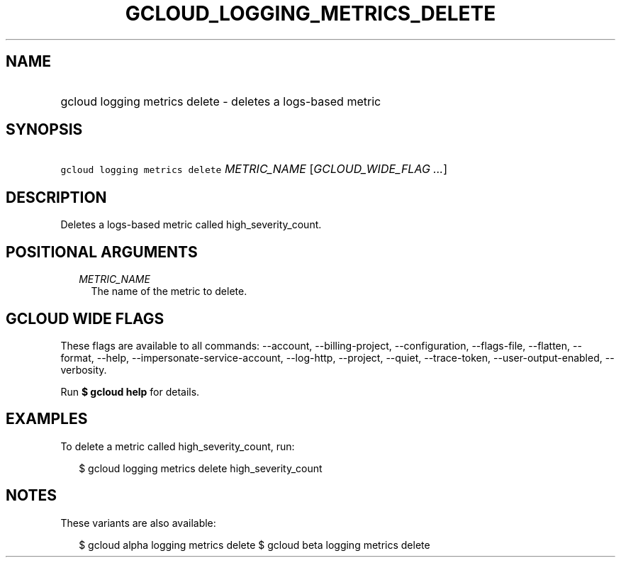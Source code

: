 
.TH "GCLOUD_LOGGING_METRICS_DELETE" 1



.SH "NAME"
.HP
gcloud logging metrics delete \- deletes a logs\-based metric



.SH "SYNOPSIS"
.HP
\f5gcloud logging metrics delete\fR \fIMETRIC_NAME\fR [\fIGCLOUD_WIDE_FLAG\ ...\fR]



.SH "DESCRIPTION"

Deletes a logs\-based metric called high_severity_count.



.SH "POSITIONAL ARGUMENTS"

.RS 2m
.TP 2m
\fIMETRIC_NAME\fR
The name of the metric to delete.


.RE
.sp

.SH "GCLOUD WIDE FLAGS"

These flags are available to all commands: \-\-account, \-\-billing\-project,
\-\-configuration, \-\-flags\-file, \-\-flatten, \-\-format, \-\-help,
\-\-impersonate\-service\-account, \-\-log\-http, \-\-project, \-\-quiet,
\-\-trace\-token, \-\-user\-output\-enabled, \-\-verbosity.

Run \fB$ gcloud help\fR for details.



.SH "EXAMPLES"

To delete a metric called high_severity_count, run:

.RS 2m
$ gcloud logging metrics delete high_severity_count
.RE



.SH "NOTES"

These variants are also available:

.RS 2m
$ gcloud alpha logging metrics delete
$ gcloud beta logging metrics delete
.RE

